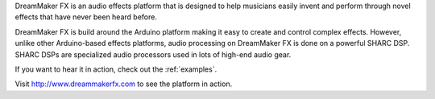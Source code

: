 .. _welcome:

DreamMaker FX is an audio effects platform that is designed to help musicians easily invent and perform through novel effects that have never been heard before.  

DreamMaker FX is build around the Arduino platform making it easy to create and control complex effects.  However, unlike other Arduino-based effects platforms, audio processing on DreamMaker FX is done on a powerful SHARC DSP.  SHARC DSPs are specialized audio processors used in lots of high-end audio gear.  

If you want to hear it in action, check out the :ref:`examples`.

Visit http://www.dreammakerfx.com to see the platform in action.